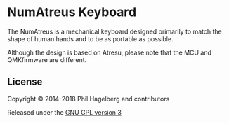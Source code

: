 * NumAtreus Keyboard

The NumAtreus is a mechanical keyboard designed primarily to match the
shape of human hands and to be as portable as possible. 

Although the design is based on Atresu, please note that the 
MCU and QMKfirmware are different.



** License

Copyright © 2014-2018 Phil Hagelberg and contributors

Released under the [[https://www.gnu.org/licenses/gpl.html][GNU GPL version 3]]
